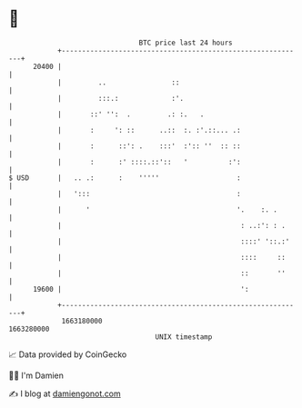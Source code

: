 * 👋

#+begin_example
                                   BTC price last 24 hours                    
               +------------------------------------------------------------+ 
         20400 |                                                            | 
               |         ..                ::                               | 
               |         :::.:             :'.                              | 
               |       ::' '':  .         .: :.   .                         | 
               |       :     ': ::      ..::  :. :'.::... .:                | 
               |       :      ::': .    :::'  :':: ''  :: ::                | 
               |       :      :' ::::.::'::   '          :':                | 
   $ USD       |   .. .:      :    '''''                   :                | 
               |   ':::                                    :                | 
               |      '                                    '.    :. .       | 
               |                                            : ..:': : .     | 
               |                                            ::::' '::.:'    | 
               |                                            ::::     ::     | 
               |                                            ::       ''     | 
         19600 |                                            ':              | 
               +------------------------------------------------------------+ 
                1663180000                                        1663280000  
                                       UNIX timestamp                         
#+end_example
📈 Data provided by CoinGecko

🧑‍💻 I'm Damien

✍️ I blog at [[https://www.damiengonot.com][damiengonot.com]]
